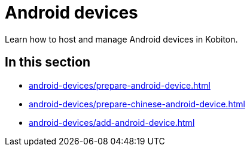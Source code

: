 = Android devices
:navtitle: Android devices

Learn how to host and manage Android devices in Kobiton.

== In this section

* xref:android-devices/prepare-android-device.adoc[]
* xref:android-devices/prepare-chinese-android-device.adoc[]
* xref:android-devices/add-android-device.adoc[]


